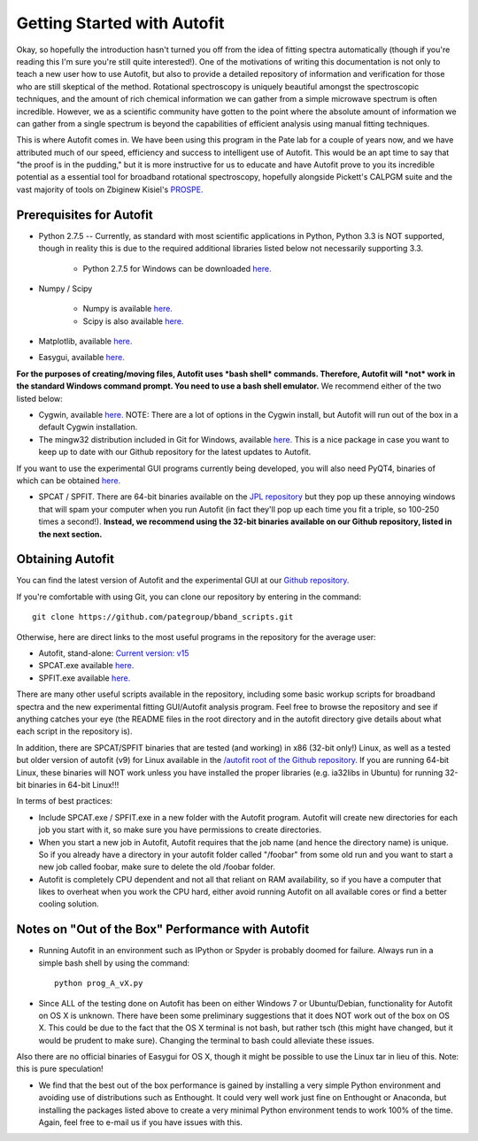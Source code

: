 Getting Started with Autofit
****************************

Okay, so hopefully the introduction hasn't turned you off from the idea of fitting spectra automatically (though if you're reading this I'm sure you're still quite interested!). One of the motivations of writing this documentation
is not only to teach a new user how to use Autofit, but also to provide a detailed repository of information and verification for those who are still skeptical of the method. Rotational spectroscopy is uniquely beautiful amongst
the spectroscopic techniques, and the amount of rich chemical information we can gather from a simple microwave spectrum is often incredible. However, we as a scientific community have gotten to the point where the absolute amount of information we can gather from a single spectrum is beyond the capabilities of efficient analysis using manual fitting techniques. 

This is where Autofit comes in. We have been using this program in the Pate lab for a couple of years now, and we have attributed much of our speed, efficiency and success to intelligent use of Autofit. This would be an apt time to say that "the proof is in the pudding," 
but it is more instructive for us to educate and have Autofit prove to you its incredible potential as a essential tool for broadband rotational spectroscopy, hopefully alongside Pickett's CALPGM suite and the vast majority of tools on Zbiginew Kisiel's `PROSPE. <http://info.ifpan.edu.pl/~kisiel/prospe.htm>`_ 

Prerequisites for Autofit
=========================

* Python 2.7.5 -- Currently, as standard with most scientific applications in Python, Python 3.3 is NOT supported, though in reality this is due to the required additional libraries listed below not necessarily supporting 3.3.

	* Python 2.7.5 for Windows can be downloaded `here. <http://www.python.org/getit/>`_
	
* Numpy / Scipy 
	
	* Numpy is available `here. <https://pypi.python.org/pypi/numpy>`_
	* Scipy is also available `here. <http://sourceforge.net/projects/scipy/files/scipy/0.12.0/scipy-0.12.0-win32-superpack-python2.7.exe>`_

* Matplotlib, available `here. <http://matplotlib.org/>`_
* Easygui, available `here. <http://easygui.sourceforge.net/>`_

**For the purposes of creating/moving files, Autofit uses *bash shell* commands. Therefore, Autofit will *not* work in the standard Windows command prompt. You need to use a bash shell emulator.** We recommend either of the two listed below:

* Cygwin, available `here. <http://www.cygwin.com/>`_ NOTE: There are a lot of options in the Cygwin install, but Autofit will run out of the box in a default Cygwin installation.
* The mingw32 distribution included in Git for Windows, available `here. <http://git-scm.com/downloads>`_ This is a nice package in case you want to keep up to date with our Github repository for the latest updates to Autofit. 

If you want to use the experimental GUI programs currently being developed, you will also need PyQT4, binaries of which can be obtained `here. <http://www.riverbankcomputing.com/software/pyqt/download>`_

* SPCAT / SPFIT. There are 64-bit binaries available on the `JPL repository <http://spec.jpl.nasa.gov/ftp/pub/calpgm/>`_ but they pop up these annoying windows that will spam your computer when you run Autofit (in fact they'll pop up each time you fit a triple, so 100-250 times a second!). **Instead, we recommend using the 32-bit binaries available on our Github repository, listed in the next section.**

Obtaining Autofit
=================
You can find the latest version of Autofit and the experimental GUI at our `Github repository. <https://github.com/pategroup/bband_scripts/tree/master/autofit>`_ 

If you're comfortable with using Git, you can clone our repository by entering in the command::
	
	git clone https://github.com/pategroup/bband_scripts.git
	
Otherwise, here are direct links to the most useful programs in the repository for the average user:

* Autofit, stand-alone: `Current version: v15 <https://raw.github.com/pategroup/bband_scripts/master/autofit/windows/prog_A_v15.py>`_
* SPCAT.exe available `here. <https://github.com/pategroup/bband_scripts/raw/master/autofit/windows/SPCAT.EXE>`_
* SPFIT.exe available `here. <https://github.com/pategroup/bband_scripts/raw/master/autofit/windows/SPFIT.EXE>`_ 

There are many other useful scripts available in the repository, including some basic workup scripts for broadband spectra and the new experimental fitting GUI/Autofit analysis program. Feel free to browse the repository and see if anything catches your eye (the README files in the root directory and in the autofit directory give details about what each script in the repository is).

In addition, there are SPCAT/SPFIT binaries that are tested (and working) in x86 (32-bit only!) Linux, as well as a tested but older version of autofit (v9) for Linux available in the `/autofit root of the Github repository. <https://github.com/pategroup/bband_scripts/tree/master/autofit>`_ If you are running 64-bit Linux, these binaries will NOT work unless you have installed the proper libraries (e.g. ia32libs in Ubuntu) for running 32-bit binaries in 64-bit Linux!!!

In terms of best practices:

* Include SPCAT.exe / SPFIT.exe in a new folder with the Autofit program. Autofit will create new directories for each job you start with it, so make sure you have permissions to create directories.

* When you start a new job in Autofit, Autofit requires that the job name (and hence the directory name) is unique. So if you already have a directory in your autofit folder called "/foobar" from some old run and you want to start a new job called foobar, make sure to delete the old /foobar folder.

* Autofit is completely CPU dependent and not all that reliant on RAM availability, so if you have a computer that likes to overheat when you work the CPU hard, either avoid running Autofit on all available cores or find a better cooling solution.

Notes on "Out of the Box" Performance with Autofit
==================================================
* Running Autofit in an environment such as IPython or Spyder is probably doomed for failure. Always run in a simple bash shell by using the command::
	
	python prog_A_vX.py

* Since ALL of the testing done on Autofit has been on either Windows 7 or Ubuntu/Debian, functionality for Autofit on OS X is unknown. There have been some preliminary suggestions that it does NOT work out of the box on OS X. This could be due to the fact that the OS X terminal is not bash, but rather tsch (this might have changed, but it would be prudent to make sure). Changing the terminal to bash could alleviate these issues.
Also there are no official binaries of Easygui for OS X, though it might be possible to use the Linux tar in lieu of this. Note: this is pure speculation!

* We find that the best out of the box performance is gained by installing a very simple Python environment and avoiding use of distributions such as Enthought. It could very well work just fine on Enthought or Anaconda, but installing the packages listed above to create a very minimal Python environment tends to work 100% of the time. Again, feel free to e-mail us if you have issues with this.
